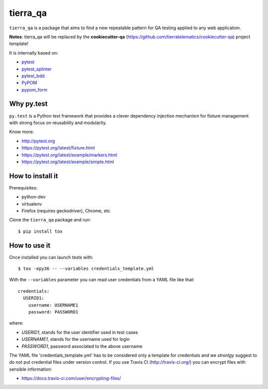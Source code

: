 =========
tierra_qa
=========

.. image:: https://travis-ci.org/tierratelematics/tierra_qa.svg?branch=master
       :target: https://travis-ci.org/tierratelematics/tierra_qa

.. image:: https://requires.io/github/tierratelematics/tierra_qa/requirements.svg?branch=master
       :target: https://requires.io/github/tierratelematics/tierra_qa/requirements/?branch=master

.. image:: https://readthedocs.org/projects/tierra_qa/badge/?version=latest
       :target: http://tierra_qa.readthedocs.io

.. image:: https://codecov.io/gh/tierratelematics/tierra_qa/branch/master/graph/badge.svg
       :target: https://codecov.io/gh/tierratelematics/tierra_qa

.. image:: https://api.codacy.com/project/badge/Grade/0698c7aa2e164ee996518737aad7d6f4
       :target: https://www.codacy.com/app/davide-moro/tierra_qa?utm_source=github.com&amp;utm_medium=referral&amp;utm_content=tierratelematics/tierra_qa&amp;utm_campaign=Badge_Grade



``tierra_qa`` is a package that aims to find a new repeatable pattern for 
QA testing applied to any web application.

**Notes**: tierra_qa will be replaced by the **cookiecutter-qa** (https://github.com/tierratelematics/cookiecutter-qa) project template!

It is internally based on:

* `pytest`_
* `pytest_splinter`_
* `pytest_bdd`_
* `PyPOM`_
* `pypom_form`_


Why py.test
===========

``py.test`` is a Python test framework that provides a clever dependency injection
mechanism for fixture management with strong focus on reusability and modularity.

Know more:

* http://pytest.org
* https://pytest.org/latest/fixture.html
* https://pytest.org/latest/example/markers.html
* https://pytest.org/latest/example/simple.html

How to install it
=================

Prerequisites:

* python-dev
* virtualenv
* Firefox (requires geckodriver), Chrome, etc

Clone the ``tierra_qa`` package and run::

    $ pip install tox

How to use it
=============

Once installed you can launch tests with::

    $ tox -epy36 -- --variables credentials_template.yml

With the ``--variables`` parameter you can read user credentials from a YAML file like that::

    credentials:
      USERID1:
        username: USERNAME1
        password: PASSWORD1

where:

* *USERID1*, stands for the user identifier used in test cases
* *USERNAME1*, stands for the username used for login
* *PASSWORD1*, password associated to the above username

The YAML file 'credentials_template.yml' has to be considered only a template for credentials and we
*stronlgy* suggest to do not put credential files under version control.
If you use Travis CI (http://travis-ci.org/) you can encrypt files with sensible information:

* https://docs.travis-ci.com/user/encrypting-files/

.. _pytest: http://doc.pytest.org
.. _pytest_splinter: http://pytest-splinter.readthedocs.io
.. _pytest_bdd: http://pytest-bdd.readthedocs.io
.. _PyPOM: http://pypom.readthedocs.io
.. _pypom_form: http://pypom-form.readthedocs.io
